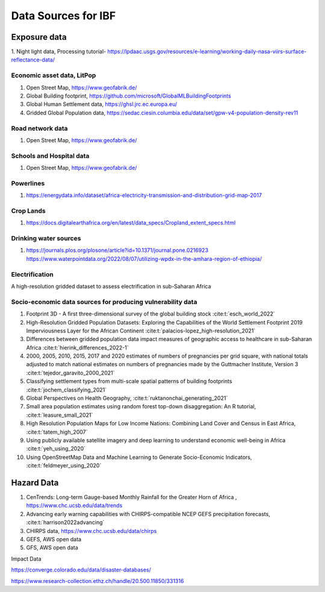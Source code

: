 Data Sources for IBF
====================

Exposure data
-------------

1. Night light data,  
Processing tutorial- https://lpdaac.usgs.gov/resources/e-learning/working-daily-nasa-viirs-surface-reflectance-data/

Economic asset data, LitPop
^^^^^^^^^^^^^^^^^^^^^^^^^^^
#. Open Street Map,  https://www.geofabrik.de/
#. Global Building footprint, https://github.com/microsoft/GlobalMLBuildingFootprints  
#. Global Human Settlement data, https://ghsl.jrc.ec.europa.eu/
#. Gridded Global Population data, https://sedac.ciesin.columbia.edu/data/set/gpw-v4-population-density-rev11

Road network data
^^^^^^^^^^^^^^^^^
#. Open Street Map,  https://www.geofabrik.de/

Schools and Hospital data
^^^^^^^^^^^^^^^^^^^^^^^^^^
#. Open Street Map,  https://www.geofabrik.de/

Powerlines
^^^^^^^^^^
#. https://energydata.info/dataset/africa-electricity-transmission-and-distribution-grid-map-2017

Crop Lands
^^^^^^^^^^^
#. https://docs.digitalearthafrica.org/en/latest/data_specs/Cropland_extent_specs.html


Drinking water sources
^^^^^^^^^^^^^^^^^^^^^^
#. https://journals.plos.org/plosone/article?id=10.1371/journal.pone.0216923 https://www.waterpointdata.org/2022/08/07/utilizing-wpdx-in-the-amhara-region-of-ethiopia/


Electrification
^^^^^^^^^^^^^^^
A high-resolution gridded dataset to assess electrification in sub-Saharan Africa 

..
   _This: is a comment!
..
   _https://www.ncbi.nlm.nih.gov/pmc/articles/PMC6610126/!


Socio-economic data sources for producing vulnerability data
^^^^^^^^^^^^^^^^^^^^^^^^^^^^^^^^^^^^^^^^^^^^^^^^^^^^^^^^^^^^

#. Footprint 3D - A first three-dimensional survey of the global building stock :cite:t:`esch_world_2022`
#. High-Resolution Gridded Population Datasets: Exploring the Capabilities of the World Settlement Footprint 2019 Imperviousness Layer for the African Continent :cite:t:`palacios-lopez_high-resolution_2021`
#. Differences between gridded population data impact measures of geographic access to healthcare in sub-Saharan Africa :cite:t:`hierink_differences_2022-1`
#. 2000, 2005, 2010, 2015, 2017 and 2020 estimates of numbers of pregnancies per grid square, with national totals adjusted to match national estimates on numbers of pregnancies made by the Guttmacher Institute, Version 3 :cite:t:`tejedor_garavito_2000_2021`
#. Classifying settlement types from multi-scale spatial patterns of building footprints :cite:t:`jochem_classifying_2021`
#. Global Perspectives on Health Geography, :cite:t:`ruktanonchai_generating_2021`
#. Small area population estimates using random forest top-down disaggregation: An R tutorial, :cite:t:`leasure_small_2021`
#. High Resolution Population Maps for Low Income Nations: Combining Land Cover and Census in East Africa, :cite:t:`tatem_high_2007`
#. Using publicly available satellite imagery and deep learning to understand economic well-being in Africa :cite:t:`yeh_using_2020`
#. Using OpenStreetMap Data and Machine Learning to Generate Socio-Economic Indicators, :cite:t:`feldmeyer_using_2020`


Hazard Data
------------

#. CenTrends: Long-term Gauge-based Monthly Rainfall for the Greater Horn of Africa , https://www.chc.ucsb.edu/data/trends
#. Advancing early warning capabilities with CHIRPS-compatible NCEP GEFS precipitation forecasts, :cite:t:`harrison2022advancing`
#. CHIRPS data, https://www.chc.ucsb.edu/data/chirps
#. GEFS, AWS open data
#. GFS, AWS open data


Impact Data

https://converge.colorado.edu/data/disaster-databases/


https://www.research-collection.ethz.ch/handle/20.500.11850/331316

.. bibliography::


